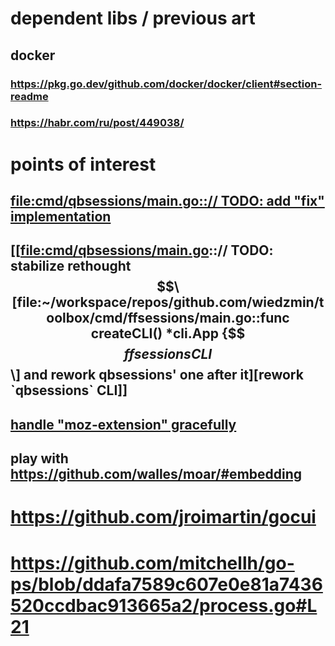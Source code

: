 * dependent libs / previous art
** docker
*** https://pkg.go.dev/github.com/docker/docker/client#section-readme
*** https://habr.com/ru/post/449038/
* points of interest
** [[file:cmd/qbsessions/main.go::// TODO: add "fix" implementation]]
** [[file:cmd/qbsessions/main.go::// TODO: stabilize rethought \[\[file:~/workspace/repos/github.com/wiedzmin/toolbox/cmd/ffsessions/main.go::func createCLI() *cli.App {\]\[ffsessions CLI\]\] and rework qbsessions' one after it][rework `qbsessions` CLI]]
** [[file:impl/browsers/firefox/firefox.go::// FIXME: try to generalize Tridactyl workaround(s) below][handle "moz-extension" gracefully]]
** play with https://github.com/walles/moar/#embedding
* https://github.com/jroimartin/gocui
* https://github.com/mitchellh/go-ps/blob/ddafa7589c607e0e81a7436520ccdbac913665a2/process.go#L21
